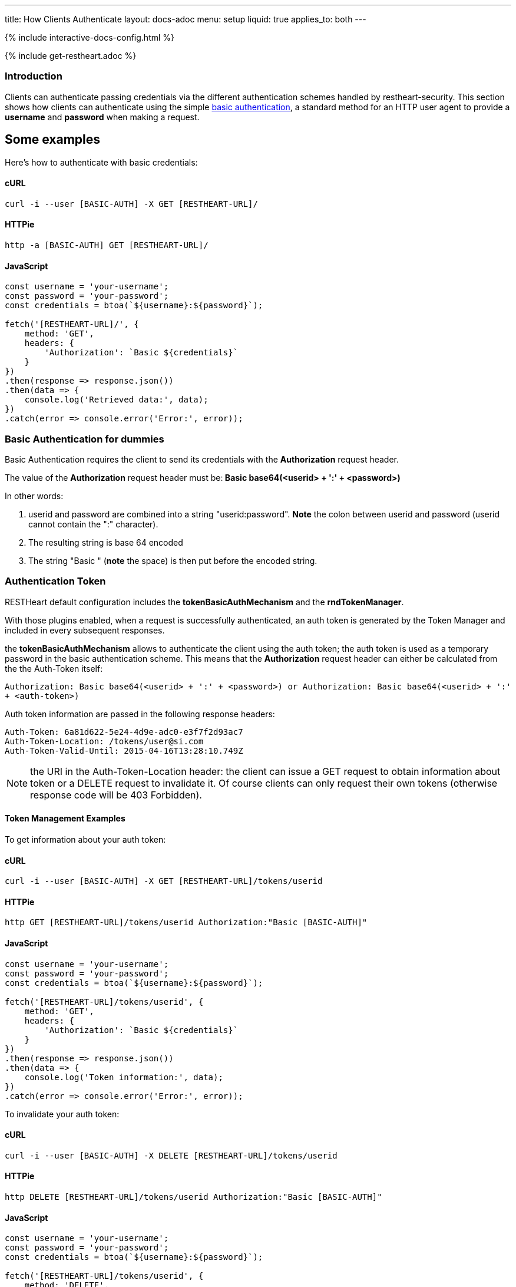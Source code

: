 ---
title: How Clients Authenticate
layout: docs-adoc
menu: setup
liquid: true
applies_to: both
---

++++
<script defer src="https://cdn.jsdelivr.net/npm/alpinejs@3.x.x/dist/cdn.min.js"></script>
<script src="/js/interactive-docs-config.js"></script>
{% include interactive-docs-config.html %}
++++

{% include get-restheart.adoc %}

=== Introduction

Clients can authenticate passing credentials via the different authentication schemes handled by restheart-security.
This section shows how clients can authenticate using the simple link:https://en.wikipedia.org/wiki/Basic_access_authentication[basic authentication],
a standard method for an HTTP user agent to provide a *username* and
*password* when making a request.

## Some examples

Here's how to authenticate with basic credentials:


==== cURL

[source,bash]
----
curl -i --user [BASIC-AUTH] -X GET [RESTHEART-URL]/
----

==== HTTPie

[source,bash]
----
http -a [BASIC-AUTH] GET [RESTHEART-URL]/
----

==== JavaScript

[source,javascript]
----
const username = 'your-username';
const password = 'your-password';
const credentials = btoa(`${username}:${password}`);

fetch('[RESTHEART-URL]/', {
    method: 'GET',
    headers: {
        'Authorization': `Basic ${credentials}`
    }
})
.then(response => response.json())
.then(data => {
    console.log('Retrieved data:', data);
})
.catch(error => console.error('Error:', error));
----

=== Basic Authentication for dummies

Basic Authentication requires the client to send its credentials with
the **Authorization** request header.

The value of the *Authorization* request header must be:** Basic
base64(&lt;userid&gt; + ':' + &lt;password&gt;)**

In other words:

1.  userid and password are combined into a string "userid:password".
    **Note** the colon between userid and password (userid cannot
    contain the ":" character).
2.  The resulting string is base 64 encoded
3.  The string "Basic " (**note** the space) is then put before the
    encoded string.

=== Authentication Token

RESTHeart default configuration includes the **tokenBasicAuthMechanism** and the **rndTokenManager**.

With those plugins enabled, when a request is successfully authenticated, an auth token is generated by the Token Manager and included in every subsequent responses.

the **tokenBasicAuthMechanism** allows to authenticate the client using  the auth token; the auth token is used as a temporary password in the basic
authentication scheme. This means that the *Authorization* request
header can either be calculated from the the Auth-Token itself:

`Authorization: Basic base64(<userid> + ':' + <password>) or Authorization: Basic base64(<userid> + ':' + <auth-token>)`

Auth token information are passed in the following response headers:


[source,http]
----
Auth-Token: 6a81d622-5e24-4d9e-adc0-e3f7f2d93ac7
Auth-Token-Location: /tokens/user@si.com
Auth-Token-Valid-Until: 2015-04-16T13:28:10.749Z
----

NOTE: the URI in the Auth-Token-Location header: the client can issue
a GET request to obtain information about token or a DELETE request to
invalidate it. Of course clients can only request their own tokens
(otherwise response code will be 403 Forbidden).

==== Token Management Examples

To get information about your auth token:

==== cURL

[source,bash]
----
curl -i --user [BASIC-AUTH] -X GET [RESTHEART-URL]/tokens/userid
----

==== HTTPie

[source,bash]
----
http GET [RESTHEART-URL]/tokens/userid Authorization:"Basic [BASIC-AUTH]"
----

==== JavaScript

[source,javascript]
----
const username = 'your-username';
const password = 'your-password';
const credentials = btoa(`${username}:${password}`);

fetch('[RESTHEART-URL]/tokens/userid', {
    method: 'GET',
    headers: {
        'Authorization': `Basic ${credentials}`
    }
})
.then(response => response.json())
.then(data => {
    console.log('Token information:', data);
})
.catch(error => console.error('Error:', error));
----

To invalidate your auth token:

==== cURL

[source,bash]
----
curl -i --user [BASIC-AUTH] -X DELETE [RESTHEART-URL]/tokens/userid
----

==== HTTPie

[source,bash]
----
http DELETE [RESTHEART-URL]/tokens/userid Authorization:"Basic [BASIC-AUTH]"
----

==== JavaScript

[source,javascript]
----
const username = 'your-username';
const password = 'your-password';
const credentials = btoa(`${username}:${password}`);

fetch('[RESTHEART-URL]/tokens/userid', {
    method: 'DELETE',
    headers: {
        'Authorization': `Basic ${credentials}`
    }
})
.then(response => {
    if (response.ok) {
        console.log('Token invalidated successfully');
    } else {
        console.error('Failed to invalidate token:', response.status);
    }
})
.catch(error => console.error('Error:', error));
----

TIP: The Authentication Token is a very important feature when you are
developing a web application. Since every request needs to include the
credentials, you need to store them either in a cookie or (better) in
the session storage. The sign-in form can check the credentials using
the actual password; if it succeeds, the auth token can be stored and
used.

WARNING: Pay attention to the authentication token in case of multi-node
deployments (horizontal scalability). In this case, you need to either
disable it or use a load balancer with the sticky session option or a different Token Manager implementation.

The `rndTokenManager` can be configured as follows (note option `TTL` the auth token Time To Live in minutes):


[source,yml]
----
rndTokenManager:
    ttl: 15
    srv-uri: /tokens
----

==== Suggested way to check credentials

The default restheart configuration file sets up the useful service **roles**, bound to `/roles/<userid>`

Here's how to check credentials using the roles endpoint:

==== cURL

[source,bash]
----
curl -i --user [BASIC-AUTH] -X GET [RESTHEART-URL]/roles/userid
----

==== HTTPie

[source,bash]
----
http GET [RESTHEART-URL]/roles/userid Authorization:"Basic [BASIC-AUTH]"
----

==== JavaScript

[source,javascript]
----
const username = 'your-username';
const password = 'your-password';
const credentials = btoa(`${username}:${password}`);

fetch('[RESTHEART-URL]/roles/userid', {
    method: 'GET',
    headers: {
        'Authorization': `Basic ${credentials}`
    }
})
.then(response => response.json())
.then(data => {
    console.log('User roles:', data);
})
.catch(error => console.error('Error:', error));
----

The possible response codes of the request GET `/roles/<userid>`
are:

-   **401 Unauthorized** missing or wrong credentials
-   **403 Forbidden** the *userid* in the URL does not match the one in
    the *Authorization* header
-   **200 OK** credentials match; the following response document is
    sent back:


[source,json]
----
 {
    "authenticated": true,
    "roles": [
        "USER"
    ]
}
----

Of course, if the request succeeds, the client gets back the auth token
as well.

NOTE: It is easy to check the user credentials from a login form with this
handler: in case the client gets back 200, they match and the auth token
can be stored for further request; otherwise passed credentials are
wrong.

=== How to avoid the basic authentication popup in browsers

With basic authentication, browsers can show a awful login popup window
and this is not what you usually want.

What happens behind the scene, is that the server sends
the `WWW-Authenticate` response header that actually leads to it.

You can avoid RESTHeart to actually send this header avoiding the popup
login window altogether, either specifying
the `No-Auth-Challenge` request header or using
the `noauthchallenge` query parameter. In this case, RESTHeart will just
respond with **401 Unauthorized** in case of missing or wrong
credentials.

TIP: This feature together with the authentication token, allows you to
implement a form based authentication experience on top of the simple
and effective basic authentication mechanism.

TIP: Watch link:https://www.youtube.com/watch?v=QVk0aboHayM&t=2262s[An application example (blog)]
